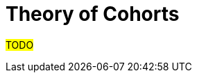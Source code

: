 :navtitle: Theory of Cohorts
:description: Explanation and details of Cohort module design
:toc: right

= Theory of Cohorts

#TODO#